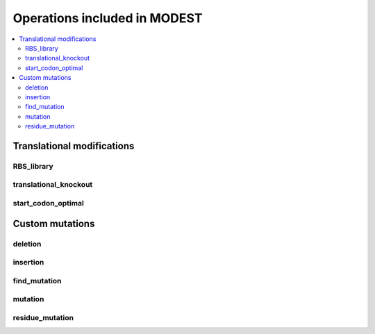Operations included in MODEST
=============================

.. contents::
   :local:
   :depth: 2


Translational modifications
~~~~~~~~~~~~~~~~~~~~~~~~~~~

RBS_library
-----------
.. autosimple:: mage_tool.operations.translation.RBSLibrary

translational_knockout
----------------------
.. autosimple:: mage_tool.operations.translation.TranslationalKnockout

start_codon_optimal
-------------------
.. autosimple:: mage_tool.operations.translation.StartCodonOptimal


Custom mutations
~~~~~~~~~~~~~~~~

deletion
------------
.. autosimple:: mage_tool.operations.manual.Deletion

insertion
---------
.. autosimple:: mage_tool.operations.manual.Insertion

find_mutation
-------------
.. autosimple:: mage_tool.operations.manual.FindMutation

mutation
--------
.. autosimple:: mage_tool.operations.manual.DNAMutation

residue_mutation
----------------
.. autosimple:: mage_tool.operations.manual.ResidueMutation